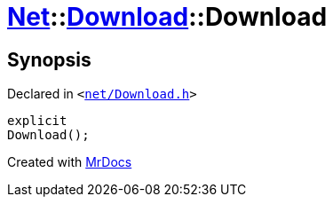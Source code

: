 [#Net-Download-2constructor]
= xref:Net.adoc[Net]::xref:Net/Download.adoc[Download]::Download
:relfileprefix: ../../
:mrdocs:


== Synopsis

Declared in `&lt;https://github.com/PrismLauncher/PrismLauncher/blob/develop/launcher/net/Download.h#L51[net&sol;Download&period;h]&gt;`

[source,cpp,subs="verbatim,replacements,macros,-callouts"]
----
explicit
Download();
----



[.small]#Created with https://www.mrdocs.com[MrDocs]#
